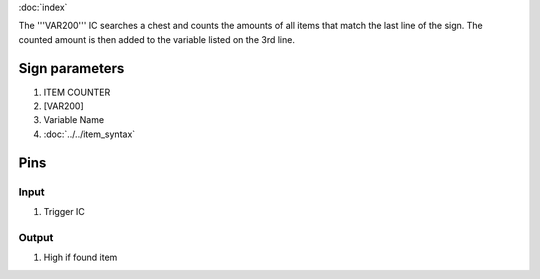 :doc:`index`

The '''VAR200''' IC searches a chest and counts the amounts of all items that match the last line of the sign. 
The counted amount is then added to the variable listed on the 3rd line.

Sign parameters
===============

#. ITEM COUNTER
#. [VAR200]
#. Variable Name
#. :doc:`../../item_syntax`

Pins
====

Input
-----

#. Trigger IC

Output
------

#. High if found item

